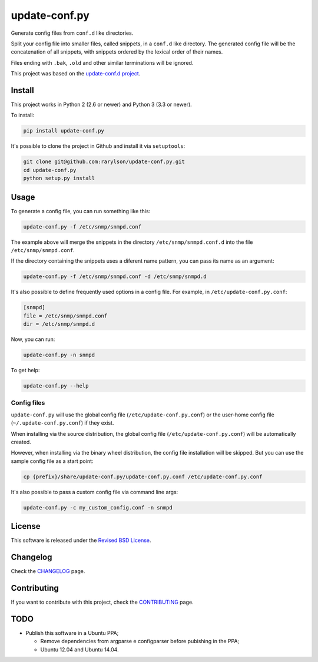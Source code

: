 update-conf.py
==============

|Travis CI - Build Status| |Coveralls - Coverage Percentage| |Pypi -
Downloads| |Pypi - Version| |License|

Generate config files from ``conf.d`` like directories.

Split your config file into smaller files, called snippets, in a
``conf.d`` like directory. The generated config file will be the
concatenation of all snippets, with snippets ordered by the lexical
order of their names.

Files ending with ``.bak``, ``.old`` and other similar terminations will
be ignored.

This project was based on the `update-conf.d
project <https://github.com/Atha/update-conf.d>`__.

Install
-------

This project works in Python 2 (2.6 or newer) and Python 3 (3.3 or
newer).

To install:

.. code:: sh

    pip install update-conf.py

It's possible to clone the project in Github and install it via
``setuptools``:

.. code:: sh

    git clone git@github.com:rarylson/update-conf.py.git
    cd update-conf.py
    python setup.py install

Usage
-----

To generate a config file, you can run something like this:

.. code:: sh

    update-conf.py -f /etc/snmp/snmpd.conf

The example above will merge the snippets in the directory
``/etc/snmp/snmpd.conf.d`` into the file ``/etc/snmp/snmpd.conf``.

If the directory containing the snippets uses a diferent name pattern,
you can pass its name as an argument:

.. code:: sh

    update-conf.py -f /etc/snmp/snmpd.conf -d /etc/snmp/snmpd.d

It's also possible to define frequently used options in a config file.
For example, in ``/etc/update-conf.py.conf``:

.. code:: ini

    [snmpd]
    file = /etc/snmp/snmpd.conf
    dir = /etc/snmp/snmpd.d

Now, you can run:

.. code:: sh

    update-conf.py -n snmpd

To get help:

.. code:: sh

    update-conf.py --help

Config files
~~~~~~~~~~~~

``update-conf.py`` will use the global config file
(``/etc/update-conf.py.conf``) or the user-home config file
(``~/.update-conf.py.conf``) if they exist.

When installing via the source distribution, the global config file
(``/etc/update-conf.py.conf``) will be automatically created.

However, when installing via the binary wheel distribution, the config
file installation will be skipped. But you can use the sample config
file as a start point:

.. code:: sh

    cp {prefix}/share/update-conf.py/update-conf.py.conf /etc/update-conf.py.conf

It's also possible to pass a custom config file via command line args:

.. code:: sh

    update-conf.py -c my_custom_config.conf -n snmpd

License
-------

This software is released under the `Revised BSD
License <https://github.com/rarylson/update-conf.py/blob/master/LICENSE>`__.

Changelog
---------

Check the
`CHANGELOG <https://github.com/rarylson/update-conf.py/blob/master/CHANGELOG.md>`__
page.

Contributing
------------

If you want to contribute with this project, check the
`CONTRIBUTING <CONTRIBUTING.md>`__ page.

TODO
----

-  Publish this software in a Ubuntu PPA;

   -  Remove dependencies from argparse e configparser before pubishing
      in the PPA;
   -  Ubuntu 12.04 and Ubuntu 14.04.

.. |Travis CI - Build Status| image:: https://img.shields.io/travis/rarylson/update-conf.py/master.svg
   :target: https://travis-ci.org/rarylson/update-conf.py
.. |Coveralls - Coverage Percentage| image:: https://img.shields.io/coveralls/rarylson/update-conf.py/master.svg
   :target: https://coveralls.io/r/rarylson/update-conf.py
.. |Pypi - Downloads| image:: https://img.shields.io/pypi/dm/update-conf.py.svg
   :target: https://pypi.python.org/pypi/update-conf.py/
.. |Pypi - Version| image:: https://img.shields.io/pypi/v/update-conf.py.svg
   :target: https://pypi.python.org/pypi/update-conf.py/
.. |License| image:: https://img.shields.io/pypi/l/update-conf.py.svg
   :target: https://github.com/rarylson/update-conf.py/blob/master/LICENSE


